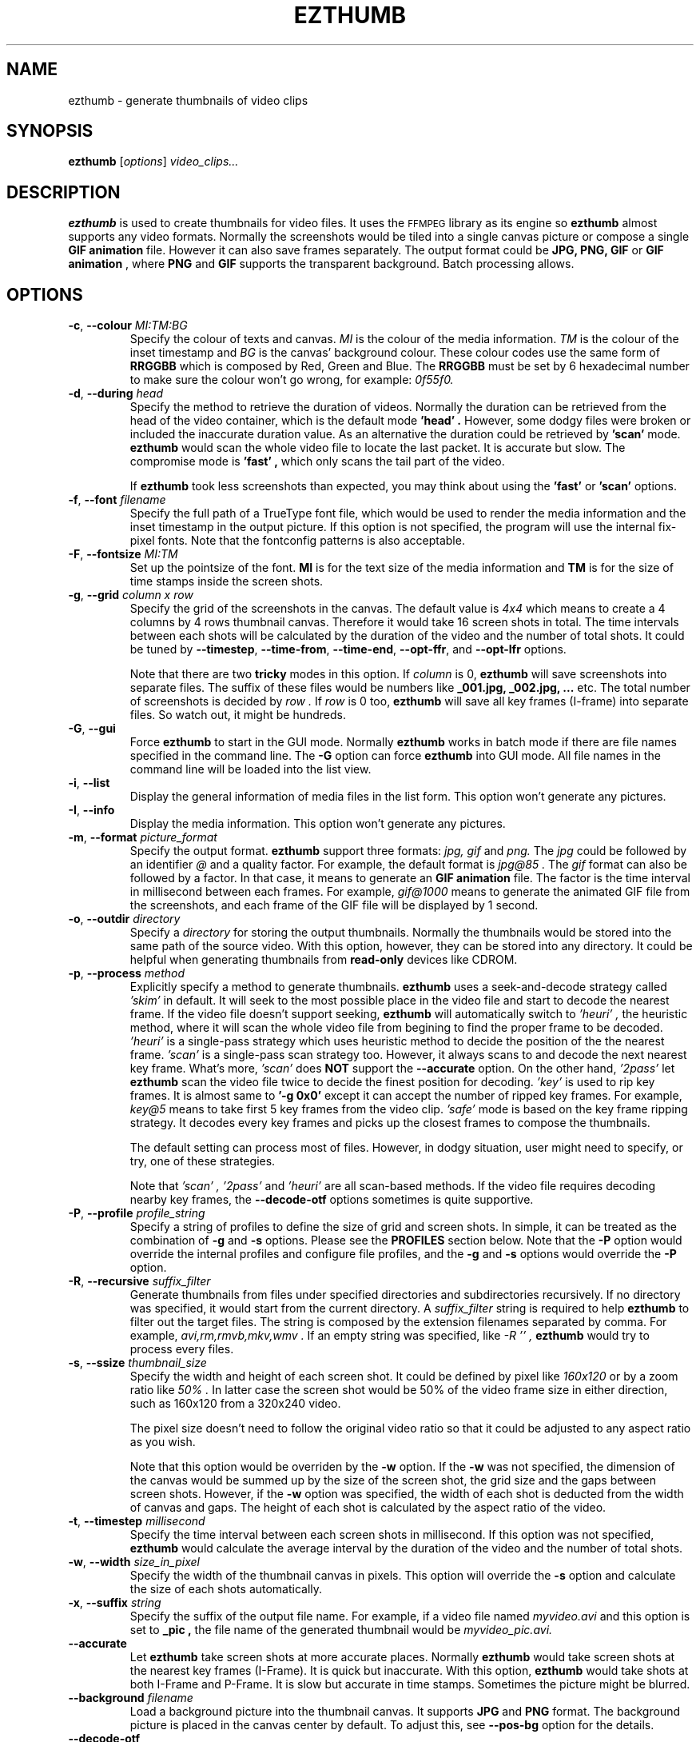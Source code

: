 .TH EZTHUMB 1 "Feb 10, 2011" Linux ""
.SH NAME
ezthumb \- generate thumbnails of video clips
.SH SYNOPSIS
.B ezthumb
.RI [ options ]
.I video_clips...
.SH DESCRIPTION
.B ezthumb
is used to create thumbnails for video files. It uses the 
.SM FFMPEG 
library as its engine so 
.B ezthumb
almost supports any video formats.
Normally the screenshots would be tiled into a single canvas picture or 
compose a single 
.B GIF animation 
file.  However it can also save frames separately.
The output format could be 
.B JPG, PNG, GIF 
or 
.B GIF animation
, where 
.B PNG 
and 
.B GIF 
supports the transparent background. Batch processing allows.

.SH OPTIONS
.TP
.BR \-c , " \-\-colour \fIMI:TM:BG\fP"
Specify the colour of texts and canvas. 
.I MI
is the colour of the media information.
.I TM
is the colour of the inset timestamp and
.I BG
is the canvas' background colour. These colour codes use the same form of
.B RRGGBB
which is composed by Red, Green and Blue. The
.B RRGGBB
must be set by 6 hexadecimal number to make sure the colour won't go wrong,
for example:
.I 0f55f0.

.TP
.BR \-d , " \-\-during \fIhead\fP"
Specify the method to retrieve the duration of videos. Normally the duration can be
retrieved from the head of the video container, which is the default mode
.B " 'head' " .
However, some dodgy files were broken or included the inaccurate duration value.
As an alternative the duration could be retrieved by
.B " 'scan' "
mode.
.B ezthumb
would scan the whole video file to locate the last packet. It is accurate but slow.
The compromise mode is 
.B "'fast'" ,
which only scans the tail part of the video.

If
.B ezthumb
took less screenshots than expected, you may think about using the
.B "'fast'" 
or
.B "'scan'"
options.

.TP
.BR \-f , " \-\-font \fIfilename\fP"
Specify the full path of a TrueType font file, which would
be used to render the media information and the inset timestamp in the output
picture. If this option is not specified, the program will use the internal 
fix-pixel fonts.
Note that the fontconfig patterns is also acceptable.

.TP
.BR \-F , " \-\-fontsize \fIMI:TM\fP"
Set up the pointsize of the font. 
.B MI
is for the text size of the media information and 
.B TM
is for the size of time stamps inside the screen shots.

.TP
.BR \-g , " \-\-grid \fIcolumn x row\fP"
Specify the grid of the screenshots in the canvas. 
The default value is
.I "4x4"
which means to create a 4 columns by 4 rows thumbnail canvas. 
Therefore it would take 16 screen shots in total. 
The time intervals between each shots will be calculated by the duration
of the video and the number of total shots. It could be tuned by 
.BR "\-\-timestep" ,
.BR "\-\-time\-from" ,
.BR "\-\-time\-end" ,
.BR "\-\-opt\-ffr" ,
and
.BR "\-\-opt\-lfr"
options.

Note that there are two
.B tricky
modes in this option. If 
.I column
is 0, 
.B ezthumb
will save screenshots into separate files. 
The suffix of these files would be numbers like
.B _001.jpg, _002.jpg, ...
etc. The total number of screenshots is decided by
.I row .
If
.I row
is 0 too,
.B ezthumb
will save all key frames (I-frame) into separate files. 
So watch out, it might be hundreds.

.TP
.BR \-G , " \-\-gui"
Force
.B ezthumb
to start in the GUI mode. Normally 
.B ezthumb
works in batch mode if there are file names specified in the command line.
The
.BR "\-G"
option can force
.B ezthumb
into GUI mode. All file names in the command line will be loaded into 
the list view.

.TP
.BR \-i , " \-\-list"
Display the general information of media files in the list form. 
This option won't generate any pictures.

.TP
.BR \-I , " \-\-info"
Display the media information. This option won't generate any pictures.

.TP
.BR  \-m , " \-\-format \fIpicture_format\fP"
Specify the output format. 
.B ezthumb
support three formats:
.I jpg, gif
and
.I png.
The
.I jpg
could be followed by an identifier
.I @
and a quality factor. For example, the default format is
.I jpg@85 .
The
.I gif
format can also be followed by a factor. In that case, it means to generate an
.B GIF animation
file. The factor is the time interval in millisecond between each frames. 
For example,
.I gif@1000
means to generate the animated GIF file from the screenshots, and each frame 
of the GIF file will be displayed by 1 second.

.TP
.BR \-o , " \-\-outdir \fIdirectory\fP"
Specify a
.I directory
for storing the output thumbnails. 
Normally the thumbnails would be stored into the same path of the source video.
With this option, however, they can be stored into any directory.
It could be helpful when generating thumbnails from 
.B read-only 
devices like CDROM.

.TP
.BR \-p , " \-\-process \fImethod\fP"
Explicitly specify a method to generate thumbnails.
.B ezthumb
uses a seek-and-decode strategy called
.I "'skim'"
in default. It will seek to the most possible place in the video 
file and start to decode the nearest frame. 
If the video file doesn't support seeking, 
.B ezthumb
will automatically switch to
.I "'heuri'" ,
the heuristic method, where it will scan the whole video file from begining 
to find the proper frame to be decoded.
.I "'heuri'"
is a single-pass strategy which uses heuristic method to decide the position
of the the nearest frame. 
.I "'scan'"
is a single-pass scan strategy too. However, it always scans to
and decode the next nearest key frame. What's more, 
.I "'scan'"
does
.B NOT
support the
.BR "\-\-accurate"
option. On the other hand,
.I "'2pass'"
let
.B ezthumb
scan the video file twice to decide the finest position for decoding.
.I "'key'"
is used to rip key frames. It is almost same to
.BR "'\-g 0x0'"
except it can accept the number of ripped key frames. For example,
.I "key@5"
means to take first 5 key frames from the video clip.
.I "'safe'"
mode is based on the key frame ripping strategy. It decodes every key frames
and picks up the closest frames to compose the thumbnails. 

The default setting can process most of files. However, in dodgy
situation, user might need to specify, or try, one of these strategies.

Note that
.I "'scan'" ,
.I "'2pass'"
and
.I "'heuri'" 
are all scan-based methods. If the video file requires decoding nearby
key frames, the
.BR "\-\-decode\-otf"
options sometimes is quite supportive. 

.TP
.BR \-P , " \-\-profile \fIprofile_string\fP"
Specify a string of profiles to define the size of grid and screen shots. 
In simple, it can be treated as the combination of 
.BR \-g
and
.BR \-s
options. Please see the
.B PROFILES
section below. Note that the
.BR \-P
option would override the internal profiles and configure file profiles,
and the
.BR \-g
and
.BR \-s
options would override the
.BR \-P
option.

.TP
.BR \-R , " \-\-recursive \fIsuffix_filter\fP"
Generate thumbnails from files under specified directories and subdirectories
recursively. If no directory was specified, it would start from the current
directory. A
.I \fIsuffix_filter\fP
string is required to help
.B ezthumb
to filter out the target files. The string is composed by the extension 
filenames separated by comma. For example,
.I "avi,rm,rmvb,mkv,wmv" .
If an empty string was specified, like
.I \-R "''" ,
.B ezthumb
would try to process every files.

.TP
.BR \-s , " \-\-ssize \fIthumbnail_size\fP"
Specify the width and height of each screen shot. 
It could be defined by pixel like
.I "160x120"
or by a zoom ratio like
.I "50%".
In latter case the screen shot would be 50% of the video frame size 
in either direction, such as 160x120 from a 320x240 video. 

The pixel size doesn't need to follow the original video ratio so that
it could be adjusted to any aspect ratio as you wish.

Note that this option would be overriden by the
.BR \-w
option. If the
.BR \-w
was not specified, the dimension of the canvas would be summed up by the 
size of the screen shot, the grid size and the gaps between screen shots.
However, if the
.BR \-w
option was specified, the width of each shot is deducted from the 
width of canvas and gaps. The height of each shot is calculated by
the aspect ratio of the video.

.TP
.BR \-t , " \-\-timestep \fImillisecond\fP"
Specify the time interval between each screen shots in millisecond.
If this option was not specified, 
.BR ezthumb
would calculate the average interval by the duration of the video and 
the number of total shots.

.TP
.BR \-w , " \-\-width \fIsize_in_pixel\fP"
Specify the width of the thumbnail canvas in pixels. 
This option will override the 
.BR \-s
option and calculate the size of each shots automatically.

.TP
.BR \-x , " \-\-suffix \fIstring\fP"
Specify the suffix of the output file name. For example, if a video file named
.I myvideo.avi
and this option is set to
.B "_pic",
the file name of the generated thumbnail would be
.I myvideo_pic.avi.

.TP
.BR "\-\-accurate"
Let
.B ezthumb
take screen shots at more accurate places. Normally
.B ezthumb
would take screen shots at the nearest key frames (I-Frame). 
It is quick but inaccurate. With this option,
.B ezthumb
would take shots at both I-Frame and P-Frame.
It is slow but accurate in time stamps. Sometimes the picture might be blurred. 

.TP
.BR " \-\-background \fIfilename\fP"
Load a background picture into the thumbnail canvas. It supports
.B JPG
and
.B PNG
format. The background picture is placed in the canvas center by default.
To adjust this, see 
.BR \-\-pos\-bg
option for the details.

.TP
.BR "\-\-decode\-otf"
Specify the decoding-on-the-fly mode. In the scan mode, see the
.BR \-p 
option,
.B ezthumb
does not decode the video frame while scanning. This option, 
on the other hand, would let
.B ezthumb
decode every key frames it met. The unused frame will be discarded 
after decoding. This option is aimed at some video clips which rely
on previous key frames to decode a proper frame.

.TP
.BR " \-\-edge \fIvalue\fP"
Define the thickness of the frame edge around each screenshots.
The thickness is defined by pixel size.
The default value is 0 which means these's no frame edge.

.TP
.BR "\-\-gap\-shots \fIsize_of_gap\fP"
Define the gap size between the tiled screen shots. The size can be defined by pixel 
size or by percentage of the width of the screen shot. For example,
.I "\-\-gap\-shots 4"
means the gap is 4 pixels between each screen shots.
.I "\-\-gap\-shots 4%"
means the gap is 4% of of the width of a single screen shot.

.TP
.BR "\-\-gap\-margin \fIsize_of_margin\fP"
Define the margin size around the thumbnail canvas. The size can be defined 
by pixel size or by percentage of the width of the screen shot. For example,
.I "\-\-gap\-margin 4"
means to keep 4 pixels blank margin.
.I "\-\-gap\-margin 4%"
means the margin is 4% of the width of a single screen shot.

.TP
.BR "\-\-opt\-info \fIon|off\fP"
Turn on or turn off displaying the media information on the top of the
thumbnail canvas. The default is
.I on.

.TP
.BR "\-\-opt\-time \fIon|off\fP"
Turn on or turn off displaying the timestamp inside each screen shots. The default is
.I on.

.TP
.BR "\-\-opt\-ffr \fIon|off\fP"
Turn on or turn off taking screen shots from the first frame. The default is
.I off
because most videos start from a black screen.

.TP
.BR "\-\-opt\-lfr \fIon|off\fP"
Turn on or turn off taking screen shots to the last frame. The default is
.I off
because most videos end at a black screen.

.TP
.BR "\-\-override \fIon|off|copy\fP"
Turn on or turn off overriding existed thumbnails. The third option is
.I copy
which would generate thumbnails named by serial numbers. 
For example, if the thumbnail file should be named
.I video_file_thumb.jpg,
the
.I copy
option would generate
.I video_file_thumb.1.jpg
if
.I video_file_thumb.jpg
existed, or
.I video_file_thumb.2.jpg
if
.I video_file_thumb.1.jpg
existed, etc. The default is
.I copy
option.

Note the serial number is limited to 
.B 255. 
If the limitation is reached, the last one, which should be
.I video_file_thumb.255.jpg
for example, will be overriden.

.TP
.BR "\-\-pos\-bg \fIposition_code ( : qualification )\fP"
Set up the position of the background picture. The default setting is
.I mc.
.br
See 
.B POSITION CODES
for the details.

.TP
.BR "\-\-pos\-time \fIposition_code\fP"
Set up the position of the timestamp inside the screenshots. 
The default setting is
.I rt.
.br
See 
.B POSITION CODES
for the details.

.TP
.BR "\-\-pos\-info \fIposition_code\fP"
Set up the position of the media information. The default setting is
.I lt.
Note that the media information can only be placed on the top of the canvas.
.br
See
.B POSITION CODES
for the details.

.TP
.BR "\-\-time\-from \fIstarting_time\fP"
Specify a time stamp from where the 
.B ezthumb
will start to take shoots. The default setting is from the head of the video.
The time stamp can be defined explicitly by
.I HH:MM:SS
form, or by the percentage of the video length like 
.I 33%
etc. Note that the
.BR "\-\-opt\-ffr
and 
.BR "\-\-opt\-lfr
options are still applicable with this option.

.TP
.BR "\-\-time\-end \fIending_time\fP"
Specify a time stamp to where the 
.B ezthumb
will stop taking shoots. The default setting is the end of the video.
The time stamp can be defined explicitly by
.I HH:MM:SS 
form, or by the percentage of the video length like 
.I 66%
etc. Note that the
.BR "\-\-opt\-ffr
and 
.BR "\-\-opt\-lfr
options are still applicable with this option.

.TP
.BR " \-\-transparent"
Require to generate the transparent background which could be useful for the webpages.
Note that only
.B PNG
and
.B GIF
support the transparent background.

.TP
.BR "\-\-vindex \fIvideo_stream_index\fP"
specify the video stream index number inside the container file.
The default behaviour of
.B ezthumb
is taking screen shots from the first video stream it has met.
This option could override it and take screen shots from any stream.
The stream indexes can be found by 
.BR "\-i"
or
.BR "\-I"
option.

.SH POSITION CODES
Position codes are used to describe the object position in the target image.
There are ten position codes:
.TP
.BR lt
set the object to the left top corner
.TP
.BR lc
set the object to the left center side
.TP
.BR lb
set the object to the left bottom corner
.TP
.BR mt
set the object to the middle top side
.TP
.BR mc
set the object to the middle center
.TP
.BR mb
set the object to the middle bottom side
.TP
.BR rt
set the object to the right top corner
.TP
.BR rc
set the object to the right center side
.TP
.BR rb
set the object to the right bottom side
.TP
.BR tt
tile the object
.PP
For the background picture, the position code can be followed by a 
qualification code:
.TP
.BR st
stretch to fit the whole canvas
.TP
.BR ex
enlarge to fit the width of the canvas. The picture keeps its orignal ratio.
.TP
.BR ey
enlarge to fit the height of the canvas. The picture keeps its orignal ratio.
.TP
.BR sx
stretch the width of the picture to fit the canvas but keep its height same.
.TP
.BR sy
stretch the height of the picture to fit the canvas but keep its width same.

.SH PROFILES
The profile is used to set a group of rules about the geometry size of the 
thumbnails. It can generate different screenshot according to the attribute
of the video clip. For example, it can generate a 4x4 screen shot array 
if the video lasts 30 minute, or generate a 6x8 array if the video lasts 
120 minutes. It can also generate a 240x120 thumbnail if the video frame 
is 160x120, or generate a 320x240 thumbnail if the video frame is 1920x1024.

In general words, there are two types of profiles. One is used to define the 
screen shot array by the length of the video. Another one is used to define 
the size of the thumbnails by the frame size of the videos. These profile
entries can be combined by a
.I ':'
like
.I "12m4x4:30m4x8:90m4x16:320w100%:640w240x180:1280w20%" .

The profile entry has a fixed format
.P
.I WEIGHT + flag + A + 'x' + B + 'x' + C
.P
The
.I WEIGHT
is used to define the length of the video, or width of the video frame.
.B ezthumb
uses it to define the action range. For examples with the profile above,
there are four ranges to make screen shot array by the length of videos: 
0 to 12 minutes, 13 to 30 minutes, 31 to 90 minute and above 90. There are
four ranges video frames to make different size of thumbnails, 0 to 320, 
321 to 640, 640 to 1280 and above 1280 pixels.
The
.I "B"
and
.I "C"
are optional.
The 
.I "flag"
is used to define the action inside the range.
.TP
.BR M/m
generate an A by B screen shot array according to the vide length in minutes
.TP
.BR S/s
generate an A by B screen shot array according to the vide length in seconds
.TP
.BR L/l
take shots by a logarithmic formula. The formula is 
.TP
.BR .
lg(C)(length + A) - B
.TP
.BR .
The 
.I "C"
is the base and the
.I "length"
is the video length in minutes. The screen shot array must be decided by 
combining with 
.I "F"
or
.I "R"
flags.
.TP
.BR W/w
zoom the video frame by the specified ratio.
.I 160W150
means to zoom in 150% of the original video frame.
.TP
.BR T/t
set the size of the thumbnail to the specified size. The 
.I "B"
is optional so 
.B ezthumb
would deduce it by video frame ratio.
.TP
.BR F/f
specifies the fixed canvas size. 
The parameter
.I "A"
is the thumbnails in a row. 
For example the 
.I "100F4x1280"
generates a 1280 pixel picture with 4 thumbnails in a row.
.TP
.BR R/r
The size of the thumbnail fits best the specified width. 
The parameter
.I "A"
is the thumbnails in a row. 
For example the 
.I "100R4x320"
generates 4 thumbnails in a row in the picture, each thumbnail has the size
close to 320 pixel.
.P
For examples, the default profile is
.I "8M4x2:9L10x100x1.027:100R4x320" ,
which means if the video clip lasts 8 minute or less, it generates a 4x2 array;
if the video clips lasts longer than 8 minutes, the number of generated 
thumbnail would be computed by the logarithm formula 
.I ln(1.027)(length+10)-100 
and the final picture would be 4 thumbnails in a row, each width would close
to 320 pixels in width.

.SH EXAMPLES
.B ezthumb "\-g 4x8" "\-s 33%" *.avi
.P
Create the 4x8 thumbnails for all 
.I .avi
files in the current directory. 
Each screen shots inside the thumbnails are 33% of the video frame
in width and height.
.P
.B ezthumb "\-i" *.avi
.P
Display the length, the width and the height of all
.I .avi
files in the current directory.
.P
.B ezthumb "\-g 1x12" "\-s 160x120" "\-\-opt\-ffr on" "\-\-opt\-lfr on" myvideo.avi
.P
Create a 1x12 thumbnail where each screen shot is 160x120 pixels.
Take the screen shots from the first frame to the last frame.
.P
.B ezthumb "\-g 3x6" "\-w 1024" "\-t 60000" "\-\-opt\-info off" "\-m png" "\-\-transparent" myvideo.avi
.P
Create a thumbnail in width of 1024 pixels with 3x6 screen shots inside.
The size of each shots was calculated from this parameter.
The interval between each shots is 60 seconds so it only took shots from first 18 minutes.
Turn off the media information. 
The thumbnail is outputed in PNG format with a transparent background.
.P
.B ezthumb "\-g 0x18" "\-s 120%" "\-\-opt\-time off" myvideo.avi
.P
Generate 18 screen shots which were saved into 18 separated files. 
Each shots were 120% of the video frame in width and height.
The inset timestamps were disabled.
.P
.B ezthumb "\-g 3x6" "\-s 160x120" "\-m gif@1500" myvideo.avi
.P
Generate an animated GIF file which include 18 frames. 
Each frame would be displayed by 1.5 seconds. The size of frames is 160x120.
There is no canvas generated so the  "-g"
option is used for calculating the total shots only. 
.P
.B ezthumb "\-\-accurate" myvideo.avi
.P
Generate a 4x4 thumbnail (the default "-g" parameter).
Each shot is 50% of the video frame in width and height 
(the default "-s" parameter).
The shots were taken in accurate mode so they could be taken 
as close as possible to the specified place.

.SH AUTHOR
"Andy Xuming" <xuming@users.sourceforge.net>


